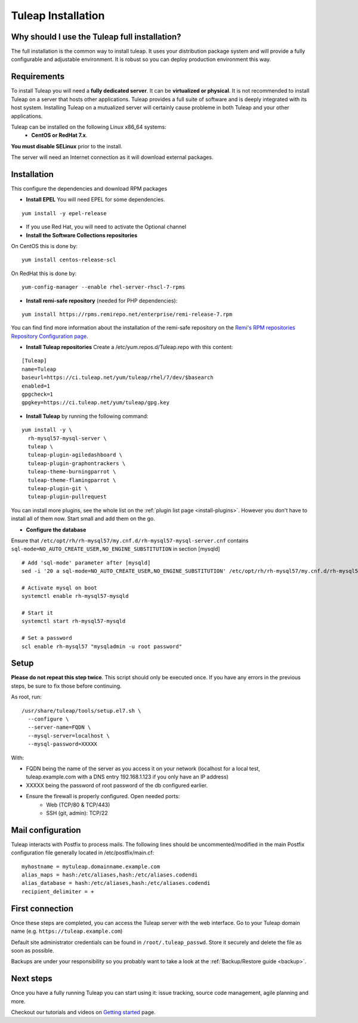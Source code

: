 ..  _install_el7:

Tuleap Installation
===================

Why should I use the Tuleap full installation?
----------------------------------------------

The full installation is the common way to install tuleap.
It uses your distribution package system and will provide a fully configurable and adjustable
environment. It is robust so you can deploy production environment this way.

Requirements
------------

To install Tuleap you will need a **fully dedicated server**. It can be **virtualized or physical**.
It is not recommended to install Tuleap on a server that hosts other applications. Tuleap provides
a full suite of software and is deeply integrated with its host system. Installing Tuleap on a mutualized server
will certainly cause probleme in both Tuleap and your other applications.

Tuleap can be installed on the following Linux x86_64 systems:
 - **CentOS or RedHat 7.x**.

**You must disable SELinux** prior to the install.

The server will need an Internet connection as it will download external packages.

.. _tuleap_installation:

Installation
------------

This configure the dependencies and download RPM packages

-  **Install EPEL** You will need EPEL for some dependencies.

::

    yum install -y epel-release

- If you use Red Hat, you will need to activate the Optional channel

- **Install the Software Collections repositories**

On CentOS this is done by:

::

    yum install centos-release-scl

On RedHat this is done by:

::

    yum-config-manager --enable rhel-server-rhscl-7-rpms

-  **Install remi-safe repository** (needed for PHP dependencies):

::

    yum install https://rpms.remirepo.net/enterprise/remi-release-7.rpm

You can find find more information about the installation of the remi-safe repository
on the `Remi's RPM repositories Repository Configuration page <https://blog.remirepo.net/pages/Config-en>`_.


-  **Install Tuleap repositories** Create a /etc/yum.repos.d/Tuleap.repo with this content:

::

    [Tuleap]
    name=Tuleap
    baseurl=https://ci.tuleap.net/yum/tuleap/rhel/7/dev/$basearch
    enabled=1
    gpgcheck=1
    gpgkey=https://ci.tuleap.net/yum/tuleap/gpg.key

-  **Install Tuleap** by running the following command:

::

    yum install -y \
      rh-mysql57-mysql-server \
      tuleap \
      tuleap-plugin-agiledashboard \
      tuleap-plugin-graphontrackers \
      tuleap-theme-burningparrot \
      tuleap-theme-flamingparrot \
      tuleap-plugin-git \
      tuleap-plugin-pullrequest

You can install more plugins, see the whole list on the :ref:`plugin list page <install-plugins>`. However you don't have
to install all of them now. Start small and add them on the go.

..  _install_database:

- **Configure the database**

Ensure that ``/etc/opt/rh/rh-mysql57/my.cnf.d/rh-mysql57-mysql-server.cnf`` contains ``sql-mode=NO_AUTO_CREATE_USER,NO_ENGINE_SUBSTITUTION``
in section [mysqld]

::

    # Add 'sql-mode' parameter after [mysqld]
    sed -i '20 a sql-mode=NO_AUTO_CREATE_USER,NO_ENGINE_SUBSTITUTION' /etc/opt/rh/rh-mysql57/my.cnf.d/rh-mysql57-mysql-server.cnf
    
    # Activate mysql on boot
    systemctl enable rh-mysql57-mysqld

    # Start it
    systemctl start rh-mysql57-mysqld

    # Set a password
    scl enable rh-mysql57 "mysqladmin -u root password"


Setup
-----

**Please do not repeat this step twice**. This script should only be executed once. If you have any errors in the previous steps, be sure to fix those before continuing.

As root, run:

::

     /usr/share/tuleap/tools/setup.el7.sh \
       --configure \
       --server-name=FQDN \
       --mysql-server=localhost \
       --mysql-password=XXXXX

With:

- FQDN being the name of the server as you access it on your network (localhost for a local test, tuleap.example.com with a DNS entry 192.168.1.123 if you only have an IP address)
- XXXXX being the password of root password of the db configured earlier.
-  Ensure the firewall is properly configured. Open needed ports:
    -  Web (TCP/80 & TCP/443)
    -  SSH (git, admin): TCP/22


Mail configuration
------------------
Tuleap interacts with Postfix to process mails. The following lines should be uncommented/modified in
the main Postfix configuration file generally located in /etc/postfix/main.cf:

::

     myhostname = mytuleap.domainname.example.com
     alias_maps = hash:/etc/aliases,hash:/etc/aliases.codendi
     alias_database = hash:/etc/aliases,hash:/etc/aliases.codendi
     recipient_delimiter = +

First connection
----------------

Once these steps are completed, you can access the Tuleap server with the web interface. Go to your Tuleap domain name (e.g. ``https://tuleap.example.com``)

Default site administrator credentials can be found in ``/root/.tuleap_passwd``. Store it securely and delete the file as soon as possible.

Backups are under your responsibility so you probably want to take a look at the :ref:`Backup/Restore guide <backup>`.

Next steps
----------

Once you have a fully running Tuleap you can start using it: issue tracking, source code management, agile planning and more.

Checkout our tutorials and videos on `Getting started <https://www.tuleap.org/resources/demos-tutorials/>`_ page.
